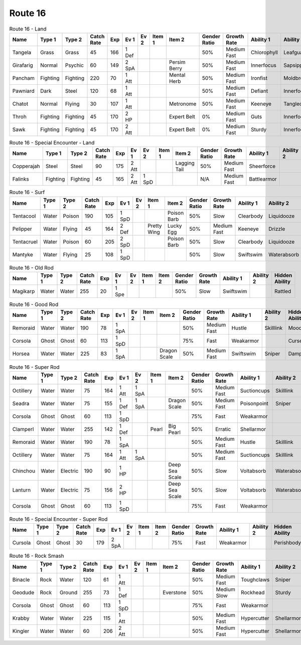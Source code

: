Route 16
========

.. list-table:: Route 16 - Land
   :widths: 7, 7, 7, 7, 7, 7, 7, 7, 7, 7, 7, 7, 7, 7
   :header-rows: 1

   * - Name
     - Type 1
     - Type 2
     - Catch Rate
     - Exp
     - Ev 1
     - Ev 2
     - Item 1
     - Item 2
     - Gender Ratio
     - Growth Rate
     - Ability 1
     - Ability 2
     - Hidden Ability
   * - Tangela
     - Grass
     - Grass
     - 45
     - 166
     - 1 Def
     - 
     - 
     - 
     - 50%
     - Medium Fast
     - Chlorophyll
     - Leafguard
     - Regenerator
   * - Girafarig
     - Normal
     - Psychic
     - 60
     - 149
     - 2 SpA
     - 
     - 
     - Persim Berry
     - 50%
     - Medium Fast
     - Innerfocus
     - Sapsipper
     - Parentalbond
   * - Pancham
     - Fighting
     - Fighting
     - 220
     - 70
     - 1 Att
     - 
     - 
     - Mental Herb
     - 50%
     - Medium Fast
     - Ironfist
     - Moldbreaker
     - Scrappy
   * - Pawniard
     - Dark
     - Steel
     - 120
     - 68
     - 1 Att
     - 
     - 
     - 
     - 50%
     - Medium Fast
     - Defiant
     - Innerfocus
     - Pressure
   * - Chatot
     - Normal
     - Flying
     - 30
     - 107
     - 1 Att
     - 
     - 
     - Metronome
     - 50%
     - Medium Fast
     - Keeneye
     - Tangledfeet
     - Punkrock
   * - Throh
     - Fighting
     - Fighting
     - 45
     - 170
     - 2 HP
     - 
     - 
     - Expert Belt
     - 0%
     - Medium Fast
     - Guts
     - Innerfocus
     - Moldbreaker
   * - Sawk
     - Fighting
     - Fighting
     - 45
     - 170
     - 2 Att
     - 
     - 
     - Expert Belt
     - 0%
     - Medium Fast
     - Sturdy
     - Innerfocus
     - Moldbreaker

.. list-table:: Route 16 - Special Encounter - Land
   :widths: 7, 7, 7, 7, 7, 7, 7, 7, 7, 7, 7, 7, 7, 7
   :header-rows: 1

   * - Name
     - Type 1
     - Type 2
     - Catch Rate
     - Exp
     - Ev 1
     - Ev 2
     - Item 1
     - Item 2
     - Gender Ratio
     - Growth Rate
     - Ability 1
     - Ability 2
     - Hidden Ability
   * - Copperajah
     - Steel
     - Steel
     - 90
     - 175
     - 2 Att
     - 
     - 
     - Lagging Tail
     - 50%
     - Medium Fast
     - Sheerforce
     - 
     - Heavymetal
   * - Falinks
     - Fighting
     - Fighting
     - 45
     - 165
     - 2 Att
     - 1 SpD
     - 
     - 
     - N/A
     - Medium Fast
     - Battlearmor
     - 
     - Defiant

.. list-table:: Route 16 - Surf
   :widths: 7, 7, 7, 7, 7, 7, 7, 7, 7, 7, 7, 7, 7, 7
   :header-rows: 1

   * - Name
     - Type 1
     - Type 2
     - Catch Rate
     - Exp
     - Ev 1
     - Ev 2
     - Item 1
     - Item 2
     - Gender Ratio
     - Growth Rate
     - Ability 1
     - Ability 2
     - Hidden Ability
   * - Tentacool
     - Water
     - Poison
     - 190
     - 105
     - 1 SpD
     - 
     - 
     - Poison Barb
     - 50%
     - Slow
     - Clearbody
     - Liquidooze
     - Raindish
   * - Pelipper
     - Water
     - Flying
     - 45
     - 164
     - 2 Def
     - 
     - Pretty Wing
     - Lucky Egg
     - 50%
     - Medium Fast
     - Keeneye
     - Drizzle
     - Raindish
   * - Tentacruel
     - Water
     - Poison
     - 60
     - 205
     - 2 SpD
     - 
     - 
     - Poison Barb
     - 50%
     - Slow
     - Clearbody
     - Liquidooze
     - Raindish
   * - Mantyke
     - Water
     - Flying
     - 25
     - 108
     - 1 SpD
     - 
     - 
     - 
     - 50%
     - Slow
     - Swiftswim
     - Waterabsorb
     - Waterveil

.. list-table:: Route 16 - Old Rod
   :widths: 7, 7, 7, 7, 7, 7, 7, 7, 7, 7, 7, 7, 7, 7
   :header-rows: 1

   * - Name
     - Type 1
     - Type 2
     - Catch Rate
     - Exp
     - Ev 1
     - Ev 2
     - Item 1
     - Item 2
     - Gender Ratio
     - Growth Rate
     - Ability 1
     - Ability 2
     - Hidden Ability
   * - Magikarp
     - Water
     - Water
     - 255
     - 20
     - 1 Spe
     - 
     - 
     - 
     - 50%
     - Slow
     - Swiftswim
     - 
     - Rattled

.. list-table:: Route 16 - Good Rod
   :widths: 7, 7, 7, 7, 7, 7, 7, 7, 7, 7, 7, 7, 7, 7
   :header-rows: 1

   * - Name
     - Type 1
     - Type 2
     - Catch Rate
     - Exp
     - Ev 1
     - Ev 2
     - Item 1
     - Item 2
     - Gender Ratio
     - Growth Rate
     - Ability 1
     - Ability 2
     - Hidden Ability
   * - Remoraid
     - Water
     - Water
     - 190
     - 78
     - 1 SpA
     - 
     - 
     - 
     - 50%
     - Medium Fast
     - Hustle
     - Skilllink
     - Moody
   * - Corsola
     - Ghost
     - Ghost
     - 60
     - 113
     - 1 SpD
     - 
     - 
     - 
     - 75%
     - Fast
     - Weakarmor
     - 
     - Cursedbody
   * - Horsea
     - Water
     - Water
     - 225
     - 83
     - 1 SpA
     - 
     - 
     - Dragon Scale
     - 50%
     - Medium Fast
     - Swiftswim
     - Sniper
     - Damp

.. list-table:: Route 16 - Super Rod
   :widths: 7, 7, 7, 7, 7, 7, 7, 7, 7, 7, 7, 7, 7, 7
   :header-rows: 1

   * - Name
     - Type 1
     - Type 2
     - Catch Rate
     - Exp
     - Ev 1
     - Ev 2
     - Item 1
     - Item 2
     - Gender Ratio
     - Growth Rate
     - Ability 1
     - Ability 2
     - Hidden Ability
   * - Octillery
     - Water
     - Water
     - 75
     - 164
     - 1 Att
     - 1 SpA
     - 
     - 
     - 50%
     - Medium Fast
     - Suctioncups
     - Skilllink
     - Moody
   * - Seadra
     - Water
     - Water
     - 75
     - 155
     - 1 Def
     - 1 SpA
     - 
     - Dragon Scale
     - 50%
     - Medium Fast
     - Poisonpoint
     - Sniper
     - Damp
   * - Corsola
     - Ghost
     - Ghost
     - 60
     - 113
     - 1 SpD
     - 
     - 
     - 
     - 75%
     - Fast
     - Weakarmor
     - 
     - Cursedbody
   * - Clamperl
     - Water
     - Water
     - 255
     - 142
     - 1 Def
     - 
     - Pearl
     - Big Pearl
     - 50%
     - Erratic
     - Shellarmor
     - 
     - Rattled
   * - Remoraid
     - Water
     - Water
     - 190
     - 78
     - 1 SpA
     - 
     - 
     - 
     - 50%
     - Medium Fast
     - Hustle
     - Skilllink
     - Moody
   * - Octillery
     - Water
     - Water
     - 75
     - 164
     - 1 Att
     - 1 SpA
     - 
     - 
     - 50%
     - Medium Fast
     - Suctioncups
     - Skilllink
     - Moody
   * - Chinchou
     - Water
     - Electric
     - 190
     - 90
     - 1 HP
     - 
     - 
     - Deep Sea Scale
     - 50%
     - Slow
     - Voltabsorb
     - Waterabsorb
     - Lightningrod
   * - Lanturn
     - Water
     - Electric
     - 75
     - 156
     - 2 HP
     - 
     - 
     - Deep Sea Scale
     - 50%
     - Slow
     - Voltabsorb
     - Waterabsorb
     - Lightningrod
   * - Corsola
     - Ghost
     - Ghost
     - 60
     - 113
     - 1 SpD
     - 
     - 
     - 
     - 75%
     - Fast
     - Weakarmor
     - 
     - Cursedbody

.. list-table:: Route 16 - Special Encounter - Super Rod
   :widths: 7, 7, 7, 7, 7, 7, 7, 7, 7, 7, 7, 7, 7, 7
   :header-rows: 1

   * - Name
     - Type 1
     - Type 2
     - Catch Rate
     - Exp
     - Ev 1
     - Ev 2
     - Item 1
     - Item 2
     - Gender Ratio
     - Growth Rate
     - Ability 1
     - Ability 2
     - Hidden Ability
   * - Cursola
     - Ghost
     - Ghost
     - 30
     - 179
     - 2 SpA
     - 
     - 
     - 
     - 75%
     - Fast
     - Weakarmor
     - 
     - Perishbody

.. list-table:: Route 16 - Rock Smash
   :widths: 7, 7, 7, 7, 7, 7, 7, 7, 7, 7, 7, 7, 7, 7
   :header-rows: 1

   * - Name
     - Type 1
     - Type 2
     - Catch Rate
     - Exp
     - Ev 1
     - Ev 2
     - Item 1
     - Item 2
     - Gender Ratio
     - Growth Rate
     - Ability 1
     - Ability 2
     - Hidden Ability
   * - Binacle
     - Rock
     - Water
     - 120
     - 61
     - 1 Att
     - 
     - 
     - 
     - 50%
     - Medium Fast
     - Toughclaws
     - Sniper
     - Pickpocket
   * - Geodude
     - Rock
     - Ground
     - 255
     - 73
     - 1 Def
     - 
     - 
     - Everstone
     - 50%
     - Medium Slow
     - Rockhead
     - Sturdy
     - Sandspit
   * - Corsola
     - Ghost
     - Ghost
     - 60
     - 113
     - 1 SpD
     - 
     - 
     - 
     - 75%
     - Fast
     - Weakarmor
     - 
     - Cursedbody
   * - Krabby
     - Water
     - Water
     - 225
     - 115
     - 1 Att
     - 
     - 
     - 
     - 50%
     - Medium Fast
     - Hypercutter
     - Shellarmor
     - Sheerforce
   * - Kingler
     - Water
     - Water
     - 60
     - 206
     - 2 Att
     - 
     - 
     - 
     - 50%
     - Medium Fast
     - Hypercutter
     - Shellarmor
     - Sheerforce

